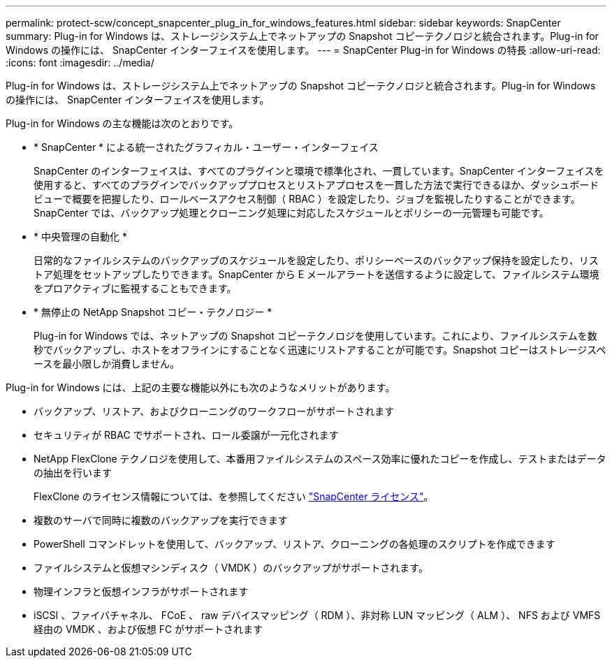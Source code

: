 ---
permalink: protect-scw/concept_snapcenter_plug_in_for_windows_features.html 
sidebar: sidebar 
keywords: SnapCenter 
summary: Plug-in for Windows は、ストレージシステム上でネットアップの Snapshot コピーテクノロジと統合されます。Plug-in for Windows の操作には、 SnapCenter インターフェイスを使用します。 
---
= SnapCenter Plug-in for Windows の特長
:allow-uri-read: 
:icons: font
:imagesdir: ../media/


[role="lead"]
Plug-in for Windows は、ストレージシステム上でネットアップの Snapshot コピーテクノロジと統合されます。Plug-in for Windows の操作には、 SnapCenter インターフェイスを使用します。

Plug-in for Windows の主な機能は次のとおりです。

* * SnapCenter * による統一されたグラフィカル・ユーザー・インターフェイス
+
SnapCenter のインターフェイスは、すべてのプラグインと環境で標準化され、一貫しています。SnapCenter インターフェイスを使用すると、すべてのプラグインでバックアッププロセスとリストアプロセスを一貫した方法で実行できるほか、ダッシュボードビューで概要を把握したり、ロールベースアクセス制御（ RBAC ）を設定したり、ジョブを監視したりすることができます。SnapCenter では、バックアップ処理とクローニング処理に対応したスケジュールとポリシーの一元管理も可能です。

* * 中央管理の自動化 *
+
日常的なファイルシステムのバックアップのスケジュールを設定したり、ポリシーベースのバックアップ保持を設定したり、リストア処理をセットアップしたりできます。SnapCenter から E メールアラートを送信するように設定して、ファイルシステム環境をプロアクティブに監視することもできます。

* * 無停止の NetApp Snapshot コピー・テクノロジー *
+
Plug-in for Windows では、ネットアップの Snapshot コピーテクノロジを使用しています。これにより、ファイルシステムを数秒でバックアップし、ホストをオフラインにすることなく迅速にリストアすることが可能です。Snapshot コピーはストレージスペースを最小限しか消費しません。



Plug-in for Windows には、上記の主要な機能以外にも次のようなメリットがあります。

* バックアップ、リストア、およびクローニングのワークフローがサポートされます
* セキュリティが RBAC でサポートされ、ロール委譲が一元化されます
* NetApp FlexClone テクノロジを使用して、本番用ファイルシステムのスペース効率に優れたコピーを作成し、テストまたはデータの抽出を行います
+
FlexClone のライセンス情報については、を参照してください link:../install/concept_snapcenter_licenses.html["SnapCenter ライセンス"^]。

* 複数のサーバで同時に複数のバックアップを実行できます
* PowerShell コマンドレットを使用して、バックアップ、リストア、クローニングの各処理のスクリプトを作成できます
* ファイルシステムと仮想マシンディスク（ VMDK ）のバックアップがサポートされます。
* 物理インフラと仮想インフラがサポートされます
* iSCSI 、ファイバチャネル、 FCoE 、 raw デバイスマッピング（ RDM ）、非対称 LUN マッピング（ ALM ）、 NFS および VMFS 経由の VMDK 、および仮想 FC がサポートされます

